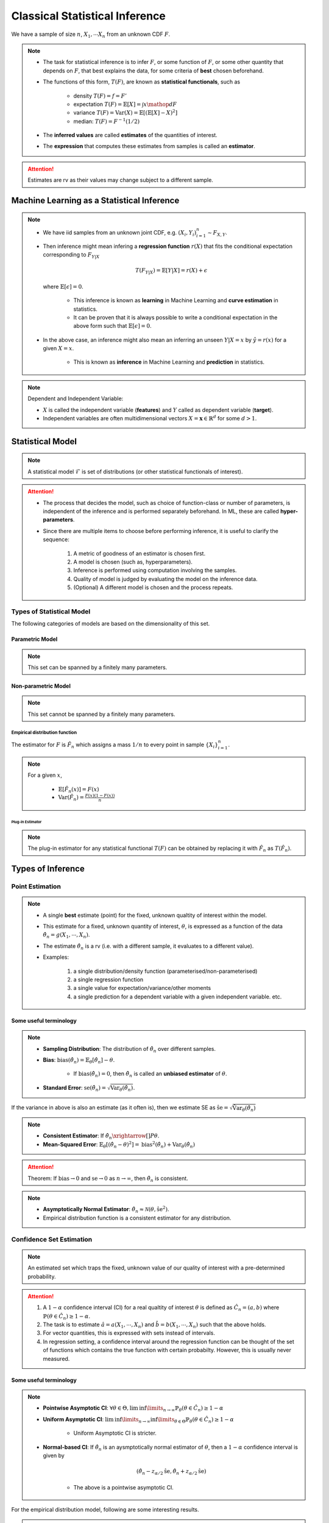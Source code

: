 ##########################################################################################
Classical Statistical Inference
##########################################################################################
We have a sample of size :math:`n`, :math:`X_1,\cdots X_n` from an unknown CDF :math:`F`.

.. note::
	* The task for statistical inference is to infer :math:`F`, or some function of :math:`F`, or some other quantity that depends on :math:`F`, that best explains the data, for some criteria of **best** chosen beforehand.
	* The functions of this form, :math:`T(F)`, are known as **statistical functionals**, such as 

		* density :math:`T(F)=f=F'`
		* expectation :math:`T(F)=\mathbb{E}[X]=\int x \mathop{dF}`
		* variance :math:`T(F)=\text{Var}(X)=\mathbb{E}[(\mathbb{E}[X]-X)^2]`
		* median: :math:`T(F)=F^{-1}(1/2)`   
	* The **inferred values** are called **estimates** of the quantities of interest. 
	* The **expression** that computes these estimates from samples is called an **estimator**.

.. attention::
	Estimates are rv as their values may change subject to a different sample.

******************************************************************************************
Machine Learning as a Statistical Inference
******************************************************************************************
.. note::
	* We have iid samples from an unknown joint CDF, e.g. :math:`(X_i,Y_i)_{i=1}^n\sim F_{X,Y}`.
	* Then inference might mean infering a **regression function** :math:`r(X)` that fits the conditional expectation corresponding to :math:`F_{Y|X}`

		.. math::
		    T(F_{Y|X})=\mathbb{E}[Y|X]=r(X)+\epsilon

	  where :math:`\mathbb{E}[\epsilon]=0`. 

		* This inference is known as **learning** in Machine Learning and **curve estimation** in statistics.
		* It can be proven that it is always possible to write a conditional expectation in the above form such that :math:`\mathbb{E}[\epsilon]=0`.
	* In the above case, an inference might also mean an inferring an unseen :math:`Y|X=x` by :math:`\hat{y}=r(x)` for a given :math:`X=x`. 

		* This is known as **inference** in Machine Learning and **prediction** in statistics.

.. note::
	Dependent and Independent Variable: 

	* :math:`X` is called the independent variable (**features**) and :math:`Y` called as dependent variable (**target**). 
	* Independent variables are often multidimensional vectors :math:`X=\mathbf{x}\in\mathbb{R}^d` for some :math:`d>1`.	

******************************************************************************************
Statistical Model
******************************************************************************************
.. note::
	A statistical model :math:`\mathcal{F}` is set of distributions (or other statistical functionals of interest). 

.. attention::
    * The process that decides the model, such as choice of function-class or number of parameters, is independent of the inference and is performed separately beforehand. In ML, these are called **hyper-parameters**. 
    * Since there are multiple items to choose before performing inference, it is useful to clarify the sequence:

        #. A metric of goodness of an estimator is chosen first.
        #. A model is chosen (such as, hyperparameters).
        #. Inference is performed using computation involving the samples.
        #. Quality of model is judged by evaluating the model on the inference data.
        #. (Optional) A different model is chosen and the process repeats.

Types of Statistical Model
==========================================================================================
The following categories of models are based on the dimensionality of this set.

Parametric Model
------------------------------------------------------------------------------------------
.. note::
	This set can be spanned by a finitely many parameters.

.. seealso::
	* A regression model is defined by the set of affine functions

		.. math:: \mathcal{F}=\{r(x)=mx+c; m,c\in\mathbb{R}\}
	* If the regression model is a set of feed-forward networks (FFN) of a given size, then it is also parametric and the parameters of this model are the weights and biases in each layer.
	* If the task is to estimate densities, then a parametric model could be 

		.. math::
			\mathcal{F}=\{f_X(x;\mu,\sigma)=\frac{1}{\sigma\sqrt{2\pi}}\exp\{\frac{1}{2\sigma}(x-\mu)^2);\mu\in\mathbb{R},\sigma\in\mathbb{R}^+\}

Non-parametric Model
------------------------------------------------------------------------------------------
.. note::
	This set cannot be spanned by a finitely many parameters.

.. seealso::
	A non-parametric model for distributions can be the set of all possible cdfs.

Empirical distribution function
^^^^^^^^^^^^^^^^^^^^^^^^^^^^^^^^^^^^^^^^^^^^^^^^^^^^^^^^^^^^^^^^^^^^^^^^^^^^^^^^^^^^^^^^^^
The estimator for :math:`F` is :math:`\hat{F_n}` which assigns a mass :math:`1/n` to every point in sample :math:`\{X_i\}_{i=1}^n`.

.. note::		
	For a given :math:`x`,

		* :math:`\mathbb{E}[\hat{F_n}(x)]=F(x)`
		* :math:`\text{Var}(\hat{F_n})=\frac{F(x)(1-F(x))}{n}`

Plug-in Estimator
""""""""""""""""""""""""""""""""""""""""""""""""""""""""""""""""""""""""""""""""""""""""""
.. note::
	The plug-in estimator for any statistical functional :math:`T(F)` can be obtained by replacing it with :math:`\hat{F_n}` as :math:`T(\hat{F_n})`.

******************************************************************************************
Types of Inference
******************************************************************************************

Point Estimation
==========================================================================================
.. note::
	* A single **best** estimate (point) for the fixed, unknown qualtity of interest within the model. 
	* This estimate for a fixed, unknown quantity of interest, :math:`\theta`, is expressed as a function of the data :math:`\hat{\theta_n}=g(X_1,\cdots,X_n)`.
	* The estimate :math:`\hat{\theta_n}` is a rv (i.e. with a different sample, it evaluates to a different value).
	* Examples: 

		#. a single distribution/density function (parameterised/non-parameterised)
		#. a single regression function
		#. a single value for expectation/variance/other moments
		#. a single prediction for a dependent variable with a given independent variable. etc. 

Some useful terminology
-------------------------------------------------------------------------------------------
.. note::
    * **Sampling Distribution**: The distribution of :math:`\hat{\theta_n}` over different samples.
    * **Bias**: :math:`\text{bias}(\hat{\theta_n})=\mathbb{E}_{\theta}[\hat{\theta_n}]-\theta`. 

			* If :math:`\text{bias}(\hat{\theta_n})=0`, then :math:`\hat{\theta_n}` is called an **unbiased estimator** of :math:`\theta`.
    * **Standard Error**: :math:`\text{se}(\hat{\theta_n})=\sqrt{\text{Var}_{\theta}(\hat{\theta_n})}`.

If the variance in above is also an estimate (as it often is), then we estimate SE as :math:`\hat{\text{se}}=\sqrt{\hat{\text{Var}}_{\theta}(\hat{\theta_n})}`

.. note::
    * **Consistent Estimator**: If :math:`\hat{\theta_n}\xrightarrow[]{P}\theta`.
    * **Mean-Squared Error**: :math:`\mathbb{E}_{\theta}[(\hat{\theta_n}-\theta)^2]=\text{bias}^2(\hat{\theta_n})+\text{Var}_{\theta}(\hat{\theta_n})`

.. attention::
	Theorem: If :math:`\text{bias}\to 0` and :math:`\text{se}\to 0` as :math:`n\to \infty`, then :math:`\hat{\theta_n}` is consistent.

.. note::
    * **Asymptotically Normal Estimator**: :math:`\hat{\theta_n}\approx\mathcal{N}(\theta,\hat{\text{se}}^2)`.
    * Empirical distribution function is a consistent estimator for any distribution.

Confidence Set Estimation
==========================================================================================
.. note::
	An estimated set which traps the fixed, unknown value of our quality of interest with a pre-determined probability. 

.. attention::
	#. A :math:`1-\alpha` confidence interval (CI) for a real qualtity of interest :math:`\theta` is defined as :math:`\hat{C_n}=(a,b)` where :math:`\mathbb{P}(\theta\in\hat{C_n})\ge 1-\alpha`. 
	#. The task is to estimate :math:`\hat{a}=a(X_1,\cdots,X_n)` and :math:`\hat{b}=b(X_1,\cdots,X_n)` such that the above holds. 
	#. For vector quantities, this is expressed with sets instead of intervals.
	#. In regression setting, a confidence interval around the regression function can be thought of the set of functions which contains the true function with certain probabilty. However, this is usually never measured.

Some useful terminology
-------------------------------------------------------------------------------------------
.. note::
	* **Pointwise Asymptotic CI**: :math:`\forall\theta\in\Theta,\liminf\limits_{n\to\infty}\mathbb{P}_{\theta}(\theta\in\hat{C_n})\ge 1-\alpha`
	* **Uniform Asymptotic CI**: :math:`\liminf\limits_{n\to\infty}\inf\limits_{\theta\in\Theta}\mathbb{P}_{\theta}(\theta\in\hat{C_n})\ge 1-\alpha`

		* Uniform Asymptotic CI is stricter.
	* **Normal-based CI**: If :math:`\hat{\theta_n}` is an aysmptotically normal estimator of :math:`\theta`, then a :math:`1-\alpha` confidence interval is given by

		.. math:: (\hat{\theta_n}-z_{\alpha/2}\hat{\text{se}},\hat{\theta_n}+z_{\alpha/2}\hat{\text{se}})
	
		* The above is a pointwise asymptotic CI.

For the empirical distribution model, following are some interesting results.

.. note::
    * **Glivenko-Cantelli Theorem**: :math:`||\hat{F_n}(x)-F(x)||_\infty=\sup_{x}|\hat{F_n}(x)-F(x)|\xrightarrow[]{as} 0`.
    * **Dvoretzsky-Kiefer-Wolfowitz (DKW) Inequality**: For any :math:`\epsilon>0`,
    
        .. math::
            \mathbb{P}(\sup_x|\hat{F_n}(x)-F(x)|>\epsilon) \le 2\exp(-2n\epsilon^2)

    * It can be derived from DKW that we can form a :math:`1-\alpha` CI of width :math:`2\epsilon_n` around :math:`\hat{F_n}` where :math:`\epsilon_n=\sqrt{\frac{1}{2n}\ln(\frac{2}{\alpha})}`.

Hypothesis Testing
==========================================================================================
.. note::
	* This helps to evaluate how good a statistical model is given samples. 
	* Assuming a fixed statistical model, we compute estimates for certain quantities of interest, which can then be compared with the same quantity assuming the model is correct. 
	* The task is then to arrive at probabilistic statements about how different these two are.

.. attention::
	#. The statement about the quantity of interest assuming the model is correct is called the **Null hypothesis**.
	#. The statement where the model is incorrect is called **Alternate hypothesis**.
	#. [TODO:CHECK IF TRUE] If we create a :math:`1-\alpha` confidence set for the estimated quantity and the quantity as-per-model doesn't fall within this set, then we **reject** the null hypothesis with significance level :math:`1-\alpha`.  If it does then we **fail to reject** the null hypothesis.
